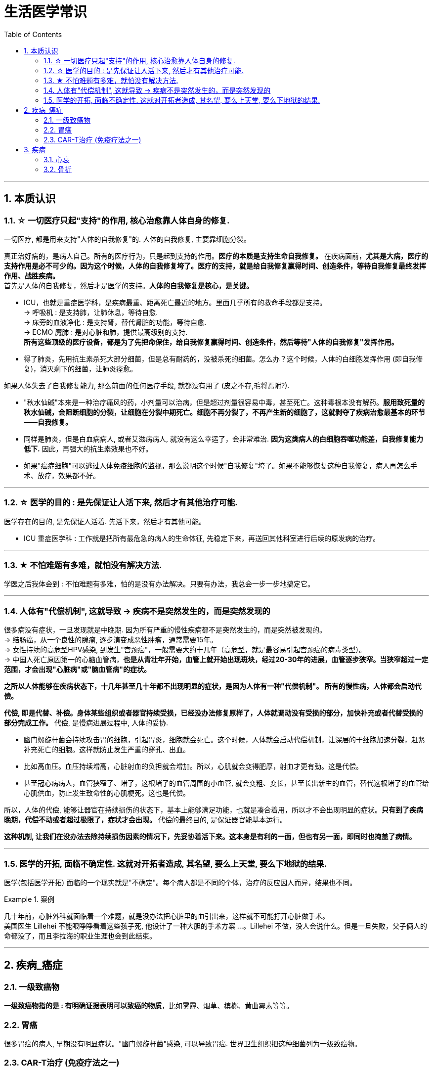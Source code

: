 ﻿
= 生活医学常识
:toc: left
:toclevels: 3
:sectnums:

'''

== 本质认识


=== ☆ 一切医疗只起"支持"的作用, 核心治愈靠人体自身的修复.

.一切医疗, 都是用来支持"人体的自我修复"的. 人体的自我修复, 主要靠细胞分裂。
真正治好病的，是病人自己。所有的医疗行为，只是起到支持的作用。*医疗的本质是支持生命自我修复。* 在疾病面前，*尤其是大病，医疗的支持作用是必不可少的。因为这个时候，人体的自我修复垮了。医疗的支持，就是给自我修复赢得时间、创造条件，等待自我修复最终发挥作用、战胜疾病。* +
首先是人体的自我修复，然后才是医学的支持。*人体的自我修复是核心，是关键。*

- ICU，也就是重症医学科，是疾病最重、距离死亡最近的地方。里面几乎所有的救命手段都是支持。 +
-> 呼吸机 : 是支持肺，让肺休息，等待自愈. +
-> 床旁的血液净化 : 是支持肾，替代肾脏的功能，等待自愈. +
-> ECMO 魔肺 : 是对心脏和肺，提供最高级别的支持. +
*所有这些顶级的医疗设备，都是为了先把命保住，给自我修复赢得时间、创造条件，然后等待"人体的自我修复"发挥作用。*

- 得了肺炎，先用抗生素杀死大部分细菌，但是总有耐药的，没被杀死的细菌。怎么办？这个时候，人体的白细胞发挥作用 (即自我修复)，消灭剩下的细菌，让肺炎痊愈。


.如果人体失去了自我修复能力, 那么前面的任何医疗手段, 就都没有用了 (皮之不存,毛将焉附?).

- "秋水仙碱"本来是一种治疗痛风的药，小剂量可以治病，但是超过剂量很容易中毒，甚至死亡。这种毒根本没有解药。*服用致死量的秋水仙碱，会阻断细胞的分裂，让细胞在分裂中期死亡。细胞不再分裂了，不再产生新的细胞了，这就剥夺了疾病治愈最基本的环节——自我修复。*

- 同样是肺炎，但是白血病病人, 或者艾滋病病人, 就没有这么幸运了，会非常难治. *因为这类病人的白细胞吞噬功能差，自我修复能力低下.* 因此，再强大的抗生素效果也不好。

- 如果"癌症细胞"可以逃过人体免疫细胞的监视，那么说明这个时候"自我修复"垮了。如果不能够恢复这种自我修复，病人再怎么手术、放疗，效果都不好。

'''

=== ☆ 医学的目的 : 是先保证让人活下来, 然后才有其他治疗可能.

医学存在的目的, 是先保证人活着. 先活下来，然后才有其他可能。

- ICU 重症医学科 : 工作就是把所有最危急的病人的生命体征, 先稳定下来，再送回其他科室进行后续的原发病的治疗。

'''

=== ★ 不怕难题有多难，就怕没有解决方法.

学医之后我体会到 : 不怕难题有多难，怕的是没有办法解决。只要有办法，我总会一步一步地搞定它。

'''

=== 人体有"代偿机制", 这就导致 -> 疾病不是突然发生的，而是突然发现的

很多病没有症状，一旦发现就是中晚期. 因为所有严重的慢性疾病都不是突然发生的，而是突然被发现的。 +
-> 结肠癌，从一个良性的腺瘤, 逐步演变成恶性肿瘤，通常需要15年。 +
-> 女性持续的高危型HPV感染, 到发生"宫颈癌"，一般需要大约十几年（高危型，就是最容易引起宫颈癌的病毒类型）。 +
-> 中国人死亡原因第一的心脑血管病，*也是从青壮年开始，血管上就开始出现斑块，经过20-30年的进展，血管逐步狭窄。当狭窄超过一定范围，才会出现"心脏病"或"脑血管病"的症状。*


.*之所以人体能够在疾病状态下，十几年甚至几十年都不出现明显的症状，是因为人体有一种"代偿机制"。 所有的慢性病，人体都会启动代偿。*

*代偿, 即是代替、补偿。身体某些组织或者器官持续受损，已经没办法修复原样了，人体就调动没有受损的部分，加快补充或者代替受损的部分完成工作。* 代偿, 是慢病进展过程中, 人体的妥协. +

- 幽门螺旋杆菌会持续攻击胃的细胞，引起胃炎，细胞就会死亡。这个时候，人体就会启动代偿机制，让深层的干细胞加速分裂，赶紧补充死亡的细胞。这样就防止发生严重的穿孔、出血。
- 比如高血压。血压持续增高，心脏射血的负担就会增加。所以，心肌就会变得肥厚，射血才更有劲。这是代偿。
- 甚至冠心病病人，血管狭窄了、堵了，这根堵了的血管周围的小血管, 就会变粗、变长，甚至长出新生的血管，替代这根堵了的血管给心肌供血，防止发生致命性的心肌梗死。这也是代偿。

所以，人体的代偿, 能够让器官在持续损伤的状态下，基本上能够满足功能，也就是凑合着用，所以才不会出现明显的症状。*只有到了疾病晚期，代偿不动或者超过极限了，症状才会出现。* 代偿的最终目的, 是保证器官能基本运行。

*这种机制, 让我们在没办法去除持续损伤因素的情况下，先妥协着活下来。这本身是有利的一面，但也有另一面，即同时也掩盖了病情。*





'''


=== 医学的开拓, 面临不确定性. 这就对开拓者造成, 其名望, 要么上天堂, 要么下地狱的结果.

医学(包括医学开拓) 面临的一个现实就是"不确定"。每个病人都是不同的个体，治疗的反应因人而异，结果也不同。

.案例
====
几十年前，心脏外科就面临着一个难题，就是没办法把心脏里的血引出来，这样就不可能打开心脏做手术。 +
美国医生 Lillehei 不能眼睁睁看着这些孩子死, 他设计了一种大胆的手术方案 ...。Lillehei 不做，没人会说什么。但是一旦失败，父子俩人的命都没了，而且李拉海的职业生涯也会到此结束。
====



'''

== 疾病_癌症

=== 一级致癌物

*一级致癌物指的是 : 有明确证据表明可以致癌的物质*，比如雾霾、烟草、槟榔、黄曲霉素等等。


=== 胃癌

很多胃癌的病人, 早期没有明显症状。"幽门螺旋杆菌"感染, 可以导致胃癌. 世界卫生组织把这种细菌列为一级致癌物。







=== CAR-T治疗 (免疫疗法之一)

CAR-T的原理就是把病人杀肿瘤的T细胞抽出来，在体外进行修饰，加上一个专门寻找癌细胞的“GPS”，然后，把这些加了“导航”的细胞扩增，再回输到病人体内，让它们攻击癌症细胞。 +
CAR-T治疗是由一系列微观研究促成的。包括"癌症基因"的研究、"免疫细胞"的研究、"细胞表面受体"的研究，以及"免疫细胞如何识别癌细胞". 所以, CAR-T治疗是百年来无数微观研究的综合成果。



'''

== 疾病

=== 心衰

慢性心衰, 也就是心脏功能逐渐衰竭. 到最后，病人甚至连平躺都成了奢望。想要治愈只能心脏移植。

'''

=== 骨折

骨折之后，骨折的地方会长出骨痂 jiā，逐渐让断裂的部分愈合，靠的也是细胞分裂。

'''
















